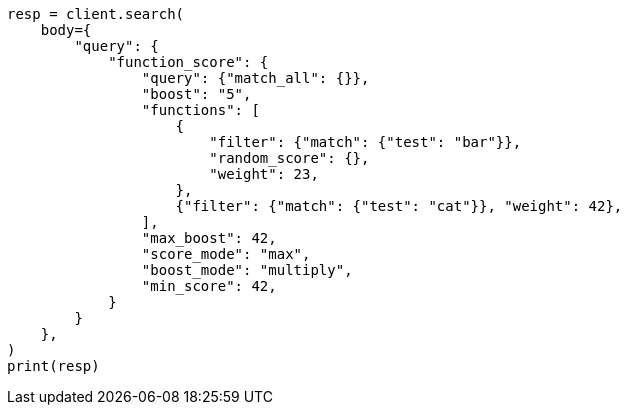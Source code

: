 // query-dsl/function-score-query.asciidoc:41

[source, python]
----
resp = client.search(
    body={
        "query": {
            "function_score": {
                "query": {"match_all": {}},
                "boost": "5",
                "functions": [
                    {
                        "filter": {"match": {"test": "bar"}},
                        "random_score": {},
                        "weight": 23,
                    },
                    {"filter": {"match": {"test": "cat"}}, "weight": 42},
                ],
                "max_boost": 42,
                "score_mode": "max",
                "boost_mode": "multiply",
                "min_score": 42,
            }
        }
    },
)
print(resp)
----